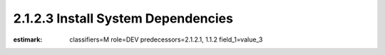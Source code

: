 2.1.2.3 Install System Dependencies
-----------------------------------

:estimark:
    classifiers=M
    role=DEV
    predecessors=2.1.2.1, 1.1.2
    field_1=value_3
